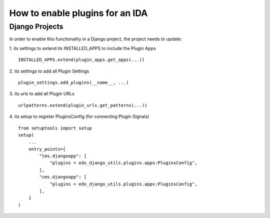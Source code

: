 How to enable plugins for an IDA
================================

Django Projects
---------------

In order to enable this functionality in a Django project, the project needs to
update:

1. its settings to extend its INSTALLED_APPS to include the Plugin Apps
::

   INSTALLED_APPS.extend(plugin_apps.get_apps(...))

2. its settings to add all Plugin Settings
::

   plugin_settings.add_plugins(__name__, ...)

3. its urls to add all Plugin URLs
::

   urlpatterns.extend(plugin_urls.get_patterns(...))

4. its setup to register PluginsConfig (for connecting Plugin Signals)
::

    from setuptools import setup
    setup(
        ...
        entry_points={
            "lms.djangoapp": [
                "plugins = edx_django_utils.plugins.apps:PluginsConfig",
            ],
            "cms.djangoapp": [
                "plugins = edx_django_utils.plugins.apps:PluginsConfig",
            ],
        }
    )
